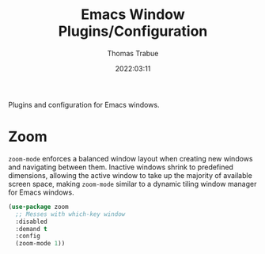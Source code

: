 #+TITLE:   Emacs Window Plugins/Configuration
#+AUTHOR:  Thomas Trabue
#+EMAIL:   tom.trabue@gmail.com
#+DATE:    2022:03:11
#+TAGS:    window
#+STARTUP: fold

Plugins and configuration for Emacs windows.

* Zoom
=zoom-mode= enforces a balanced window layout when creating new windows and
navigating between them. Inactive windows shrink to predefined dimensions,
allowing the active window to take up the majority of available screen space,
making =zoom-mode= similar to a dynamic tiling window manager for Emacs
windows.

#+begin_src emacs-lisp
  (use-package zoom
    ;; Messes with which-key window
    :disabled
    :demand t
    :config
    (zoom-mode 1))
#+end_src
